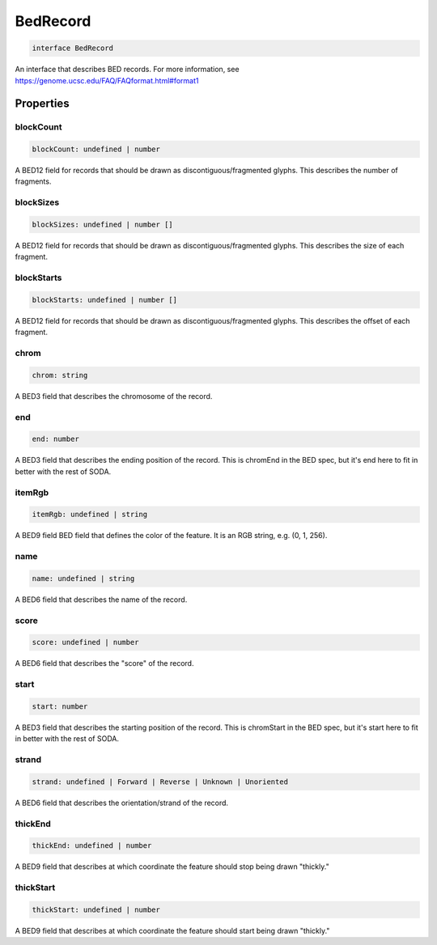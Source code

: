 .. role:: trst-class
.. role:: trst-interface
.. role:: trst-function
.. role:: trst-property
.. role:: trst-property-desc
.. role:: trst-method
.. role:: trst-method-desc
.. role:: trst-parameter
.. role:: trst-type
.. role:: trst-type-parameter

.. _BedRecord:

:trst-class:`BedRecord`
=======================

.. container:: collapsible

  .. code-block:: typescript

    interface BedRecord

.. container:: content

  An interface that describes BED records. For more information, see https://genome.ucsc.edu/FAQ/FAQformat.html#format1

Properties
----------

blockCount
**********

.. container:: collapsible

  .. code-block:: typescript

    blockCount: undefined | number

.. container:: content

  A BED12 field for records that should be drawn as discontiguous/fragmented glyphs. This describes the number of fragments.

blockSizes
**********

.. container:: collapsible

  .. code-block:: typescript

    blockSizes: undefined | number []

.. container:: content

  A BED12 field for records that should be drawn as discontiguous/fragmented glyphs. This describes the size of each fragment.

blockStarts
***********

.. container:: collapsible

  .. code-block:: typescript

    blockStarts: undefined | number []

.. container:: content

  A BED12 field for records that should be drawn as discontiguous/fragmented glyphs. This describes the offset of each fragment.

chrom
*****

.. container:: collapsible

  .. code-block:: typescript

    chrom: string

.. container:: content

  A BED3 field that describes the chromosome of the record.

end
***

.. container:: collapsible

  .. code-block:: typescript

    end: number

.. container:: content

  A BED3 field that describes the ending position of the record. This is chromEnd in the BED spec, but it's end here to fit in better with the rest of SODA.

itemRgb
*******

.. container:: collapsible

  .. code-block:: typescript

    itemRgb: undefined | string

.. container:: content

  A BED9 field BED field that defines the color of the feature. It is an RGB string, e.g. (0, 1, 256).

name
****

.. container:: collapsible

  .. code-block:: typescript

    name: undefined | string

.. container:: content

  A BED6 field that describes the name of the record.

score
*****

.. container:: collapsible

  .. code-block:: typescript

    score: undefined | number

.. container:: content

  A BED6 field that describes the "score" of the record.

start
*****

.. container:: collapsible

  .. code-block:: typescript

    start: number

.. container:: content

  A BED3 field that describes the starting position of the record. This is chromStart in the BED spec, but it's start here to fit in better with the rest of SODA.

strand
******

.. container:: collapsible

  .. code-block:: typescript

    strand: undefined | Forward | Reverse | Unknown | Unoriented

.. container:: content

  A BED6 field that describes the orientation/strand of the record.

thickEnd
********

.. container:: collapsible

  .. code-block:: typescript

    thickEnd: undefined | number

.. container:: content

  A BED9 field that describes at which coordinate the feature should stop being drawn "thickly."

thickStart
**********

.. container:: collapsible

  .. code-block:: typescript

    thickStart: undefined | number

.. container:: content

  A BED9 field that describes at which coordinate the feature should start being drawn "thickly."


